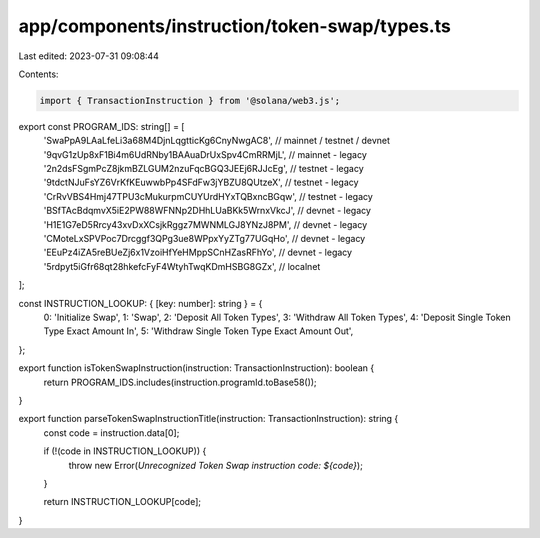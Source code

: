 app/components/instruction/token-swap/types.ts
==============================================

Last edited: 2023-07-31 09:08:44

Contents:

.. code-block:: ts

    import { TransactionInstruction } from '@solana/web3.js';

export const PROGRAM_IDS: string[] = [
    'SwaPpA9LAaLfeLi3a68M4DjnLqgtticKg6CnyNwgAC8', // mainnet / testnet / devnet
    '9qvG1zUp8xF1Bi4m6UdRNby1BAAuaDrUxSpv4CmRRMjL', // mainnet - legacy
    '2n2dsFSgmPcZ8jkmBZLGUM2nzuFqcBGQ3JEEj6RJJcEg', // testnet - legacy
    '9tdctNJuFsYZ6VrKfKEuwwbPp4SFdFw3jYBZU8QUtzeX', // testnet - legacy
    'CrRvVBS4Hmj47TPU3cMukurpmCUYUrdHYxTQBxncBGqw', // testnet - legacy
    'BSfTAcBdqmvX5iE2PW88WFNNp2DHhLUaBKk5WrnxVkcJ', // devnet - legacy
    'H1E1G7eD5Rrcy43xvDxXCsjkRggz7MWNMLGJ8YNzJ8PM', // devnet - legacy
    'CMoteLxSPVPoc7Drcggf3QPg3ue8WPpxYyZTg77UGqHo', // devnet - legacy
    'EEuPz4iZA5reBUeZj6x1VzoiHfYeHMppSCnHZasRFhYo', // devnet - legacy
    '5rdpyt5iGfr68qt28hkefcFyF4WtyhTwqKDmHSBG8GZx', // localnet
];

const INSTRUCTION_LOOKUP: { [key: number]: string } = {
    0: 'Initialize Swap',
    1: 'Swap',
    2: 'Deposit All Token Types',
    3: 'Withdraw All Token Types',
    4: 'Deposit Single Token Type Exact Amount In',
    5: 'Withdraw Single Token Type Exact Amount Out',
};

export function isTokenSwapInstruction(instruction: TransactionInstruction): boolean {
    return PROGRAM_IDS.includes(instruction.programId.toBase58());
}

export function parseTokenSwapInstructionTitle(instruction: TransactionInstruction): string {
    const code = instruction.data[0];

    if (!(code in INSTRUCTION_LOOKUP)) {
        throw new Error(`Unrecognized Token Swap instruction code: ${code}`);
    }

    return INSTRUCTION_LOOKUP[code];
}


